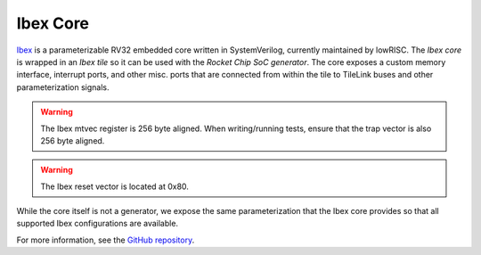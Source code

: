 Ibex Core
====================================

`Ibex <https://github.com/lowRISC/ibex>`__ is a parameterizable RV32 embedded core written in SystemVerilog, currently maintained by lowRISC.
The `Ibex core` is wrapped in an `Ibex tile` so it can be used with the `Rocket Chip SoC generator`.
The core exposes a custom memory interface, interrupt ports, and other misc. ports that are connected from within the tile to TileLink buses and other parameterization signals.

.. Warning:: The Ibex mtvec register is 256 byte aligned. When writing/running tests, ensure that the trap vector is also 256 byte aligned.

.. Warning:: The Ibex reset vector is located at 0x80.

While the core itself is not a generator, we expose the same parameterization that the Ibex core provides so that all supported Ibex configurations are available.

For more information, see the `GitHub repository <https://github.com/lowRISC/ibex>`__.